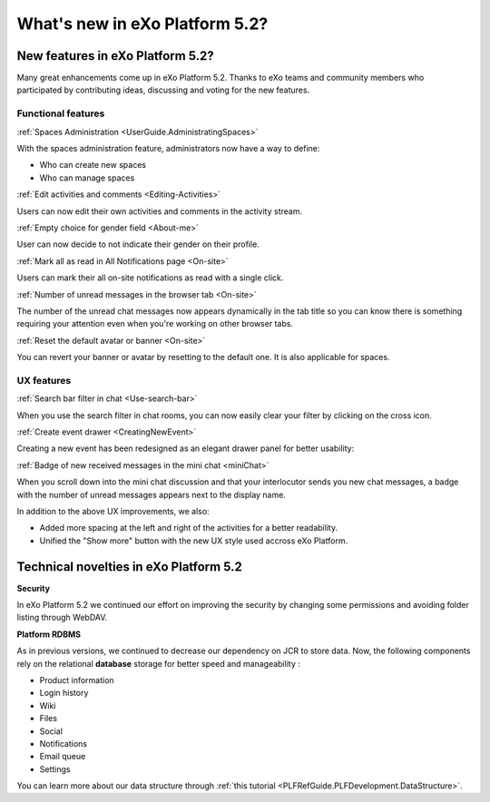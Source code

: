 .. _whatsnew:

#################################
What's new in eXo Platform 5.2?
#################################


.. _FunctionalNovelties:

==================================
New features in eXo Platform 5.2?
==================================

Many great enhancements come up in eXo Platform 5.2. Thanks to eXo teams 
and community members who participated by contributing ideas, discussing 
and voting for the new features.

Functional features
~~~~~~~~~~~~~~~~~~~~

:ref:`Spaces Administration <UserGuide.AdministratingSpaces>`

With the spaces administration feature, administrators now have a way to define:

- Who can create new spaces
- Who can manage spaces

|image0|


:ref:`Edit activities and comments <Editing-Activities>`

Users can now edit their own activities and comments in the activity stream.

|image1|


:ref:`Empty choice for gender field <About-me>`

User can now decide to not indicate their gender on their profile.


:ref:`Mark all as read in All Notifications page <On-site>`

Users can mark their all on-site notifications as read with a single click.

|image2|


:ref:`Number of unread messages in the browser tab <On-site>`

The number of the unread chat messages now appears dynamically in the tab 
title so you can know there is something requiring your attention even when 
you're working on other browser tabs.

|image3|


:ref:`Reset the default avatar or banner <On-site>`

You can revert your banner or avatar by resetting to the default one.
It is also applicable for spaces.

|image4|

UX features
~~~~~~~~~~~~

:ref:`Search bar filter in chat <Use-search-bar>`

When you use the search filter in chat rooms, you can now easily clear your filter
by clicking on the cross icon.

|image5|


:ref:`Create event drawer <CreatingNewEvent>`

Creating a new event has been redesigned as an elegant drawer panel for better usability:

|image6|
 
 
:ref:`Badge of new received messages in the mini chat <miniChat>`

When you scroll down into the mini chat discussion and that your interlocutor 
sends you new chat messages, a badge with the number of unread messages appears 
next to the display name.

|image7|

In addition to the above UX improvements, we also:

-  Added more spacing at the left and right of the activities for a better readability.
-  Unified the "Show more" button with the new UX style used accross eXo Platform.

.. _TechnicalNovelties:

========================================
Technical novelties in eXo Platform 5.2
========================================

**Security**

In eXo Platform 5.2 we continued our effort on improving the security by 
changing some permissions and avoiding folder listing through WebDAV.

**Platform RDBMS**

As in previous versions, we continued to decrease our dependency on JCR 
to store data. Now, the following components rely on the relational 
**database** storage for better speed and manageability :

-  Product information
-  Login history
-  Wiki
-  Files
-  Social
-  Notifications
-  Email queue
-  Settings

You can learn more about our data structure through 
:ref:`this tutorial <PLFRefGuide.PLFDevelopment.DataStructure>`.


.. |image0| image:: images/platform/SpacesAdministration.png
.. |image1| image:: images/platform/delete_edit.png
.. |image2| image:: images/social/MArkAllRead.png
.. |image3| image:: images/social/Notifications_Web_tab.png
.. |image4| image:: images/social/update_reset_banner.png
.. |image5| image:: images/chat/filter_3.png
.. |image6| image:: images/calendar/Add_event_drawer.png
.. |image7| image:: images/chat/unread_chat_msg.png

